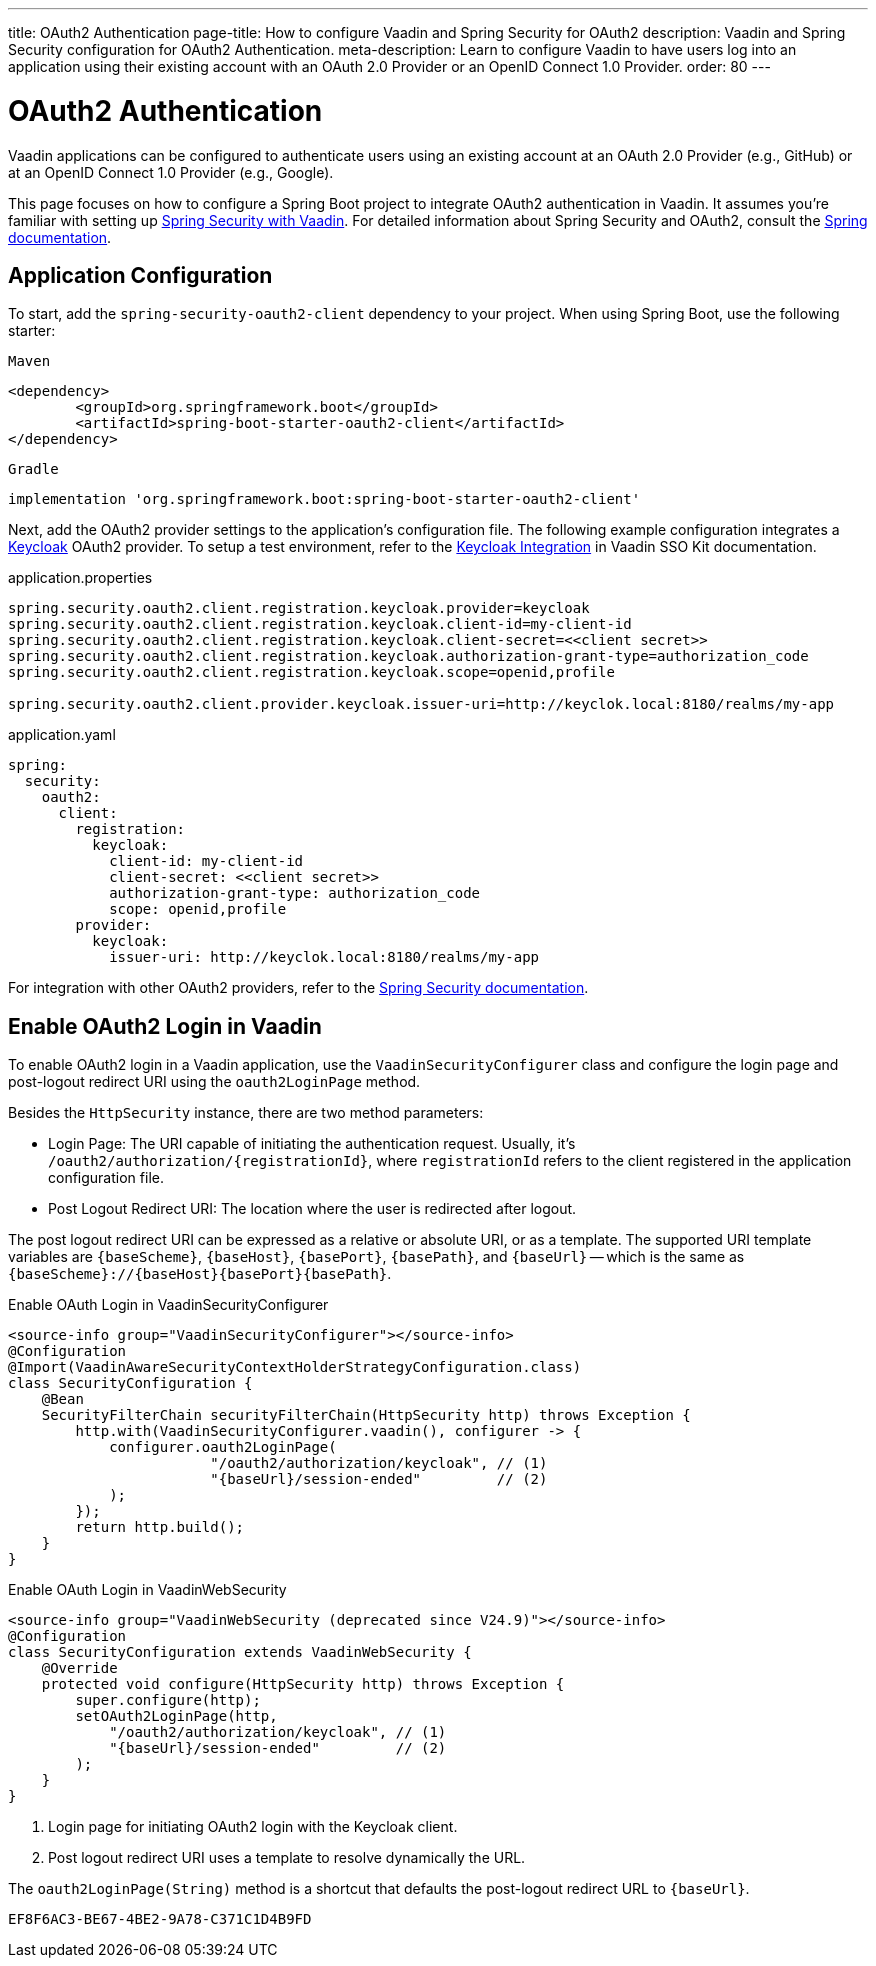 ---
title: OAuth2 Authentication
page-title: How to configure Vaadin and Spring Security for OAuth2
description: Vaadin and Spring Security configuration for OAuth2 Authentication.
meta-description: Learn to configure Vaadin to have users log into an application using their existing account with an OAuth 2.0 Provider or an OpenID Connect 1.0 Provider.
order: 80
---


= OAuth2 Authentication

Vaadin applications can be configured to authenticate users using an existing account at an OAuth 2.0 Provider (e.g., GitHub) or at an OpenID Connect 1.0 Provider (e.g., Google).

This page focuses on how to configure a Spring Boot project to integrate OAuth2 authentication in Vaadin. It assumes you're familiar with setting up <<{articles}/flow/security/enabling-security#,Spring Security with Vaadin>>. For detailed information about Spring Security and OAuth2, consult the https://docs.spring.io/spring-security/reference/servlet/oauth2/index.html[Spring documentation].


== Application Configuration

To start, add the `spring-security-oauth2-client` dependency to your project. When using Spring Boot, use the following starter:

[.example]
--

.`Maven`
[source,xml]
----
<dependency>
	<groupId>org.springframework.boot</groupId>
	<artifactId>spring-boot-starter-oauth2-client</artifactId>
</dependency>
----

.`Gradle`
[source,groovy]
----
implementation 'org.springframework.boot:spring-boot-starter-oauth2-client'
----

--

Next, add the OAuth2 provider settings to the application's configuration file. The following example configuration integrates a https://www.keycloak.org/[Keycloak] OAuth2 provider. To setup a test environment, refer to the <<{articles}/tools/sso/integrations/keycloak#, Keycloak Integration>> in Vaadin SSO Kit documentation.

[.example]
--

.application.properties
[source,java]
----
spring.security.oauth2.client.registration.keycloak.provider=keycloak
spring.security.oauth2.client.registration.keycloak.client-id=my-client-id
spring.security.oauth2.client.registration.keycloak.client-secret=<<client secret>>
spring.security.oauth2.client.registration.keycloak.authorization-grant-type=authorization_code
spring.security.oauth2.client.registration.keycloak.scope=openid,profile

spring.security.oauth2.client.provider.keycloak.issuer-uri=http://keyclok.local:8180/realms/my-app
----

.application.yaml
[source,yaml]
----
spring:
  security:
    oauth2:
      client:
        registration:
          keycloak:
            client-id: my-client-id
            client-secret: <<client secret>>
            authorization-grant-type: authorization_code
            scope: openid,profile
        provider:
          keycloak:
            issuer-uri: http://keyclok.local:8180/realms/my-app
----

--

For integration with other OAuth2 providers, refer to the https://docs.spring.io/spring-security/reference/servlet/oauth2/login/core.html#oauth2login-common-oauth2-provider[Spring Security documentation].


== Enable OAuth2 Login in Vaadin

To enable OAuth2 login in a Vaadin application, use the [classname]`VaadinSecurityConfigurer` class and configure the login page and post-logout redirect URI using the [methodname]`oauth2LoginPage` method.

Besides the [classname]`HttpSecurity` instance, there are two method parameters:

- Login Page: The URI capable of initiating the authentication request. Usually, it's `/oauth2/authorization/{registrationId}`, where `registrationId` refers to the client registered in the application configuration file.
- Post Logout Redirect URI: The location where the user is redirected after logout.

The post logout redirect URI can be expressed as a relative or absolute URI, or as a template. The supported URI template variables are `{baseScheme}`, `{baseHost}`, `{basePort}`, `{basePath}`, and `{baseUrl}` -- which is the same as `{baseScheme}://{baseHost}{basePort}{basePath}`.

[.example]
--

.Enable OAuth Login in VaadinSecurityConfigurer
[source,java]
----
<source-info group="VaadinSecurityConfigurer"></source-info>
@Configuration
@Import(VaadinAwareSecurityContextHolderStrategyConfiguration.class)
class SecurityConfiguration {
    @Bean
    SecurityFilterChain securityFilterChain(HttpSecurity http) throws Exception {
        http.with(VaadinSecurityConfigurer.vaadin(), configurer -> {
            configurer.oauth2LoginPage(
                        "/oauth2/authorization/keycloak", // (1)
                        "{baseUrl}/session-ended"         // (2)
            );
        });
        return http.build();
    }
}
----

.Enable OAuth Login in VaadinWebSecurity
[source,java]
----
<source-info group="VaadinWebSecurity (deprecated since V24.9)"></source-info>
@Configuration
class SecurityConfiguration extends VaadinWebSecurity {
    @Override
    protected void configure(HttpSecurity http) throws Exception {
        super.configure(http);
        setOAuth2LoginPage(http,
            "/oauth2/authorization/keycloak", // (1)
            "{baseUrl}/session-ended"         // (2)
        );
    }
}
----

--
<1> Login page for initiating OAuth2 login with the Keycloak client.
<2> Post logout redirect URI uses a template to resolve dynamically the URL.

The [methodname]`oauth2LoginPage(String)` method is a shortcut that defaults the post-logout redirect URL to `{baseUrl}`.


[discussion-id]`EF8F6AC3-BE67-4BE2-9A78-C371C1D4B9FD`
